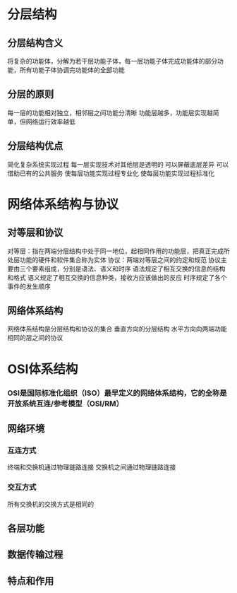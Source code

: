 * 分层结构
** 分层结构含义
   将复杂的功能体，分解为若干层功能子体，每一层功能子体完成功能体的部分功能，所有功能子体协调完功能体的全部功能
** 分层的原则
   每一层的功能相对独立，相邻层之间功能分清晰
   功能层越多，功能层实现越简单，但网络运行效率越低
** 分层结构优点
   简化复杂系统实现过程
   每一层实现技术对其他层是透明的
   可以屏蔽底层差异
   可以借助已有的公共服务
   使每层功能实现过程专业化
   使每层功能实现过程标准化

* 网络体系结构与协议
** 对等层和协议
对等层：指在两端分层结构中处于同一地位，起相同作用的功能层，把真正完成所处层功能的硬件和软件集合称为实体
协议：两端对等层之间的约定和规范
协议主要由三个要素组成，分别是语法、语义和时序
语法规定了相互交换的信息的结构和格式
语义规定了相互交换的信息种类，接收方应该做出的反应
时序规定了各个事件的发生顺序
** 网络体系结构
网络体系结构是分层结构和协议的集合
垂直方向的分层结构
水平方向向两端功能相同的层之间的协议
* OSI体系结构
*** OSI是国际标准化组织（ISO）最早定义的网络体系结构，它的全称是开放系统互连/参考模型（OSI/RM）
** 网络环境
*** 互连方式
    终端和交换机通过物理链路连接
    交换机之间通过物理链路连接
*** 交互方式
所有交换机的交换方式是相同的
** 各层功能
** 数据传输过程
** 特点和作用
